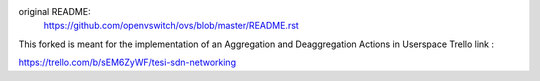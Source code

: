 original README:
    https://github.com/openvswitch/ovs/blob/master/README.rst

This forked is meant for the implementation of an Aggregation and Deaggregation Actions in Userspace
Trello link :

https://trello.com/b/sEM6ZyWF/tesi-sdn-networking